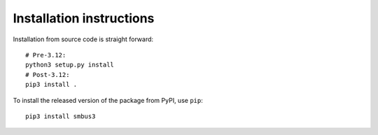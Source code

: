 Installation instructions
=========================

Installation from source code is straight forward:

::

   # Pre-3.12:
   python3 setup.py install
   # Post-3.12:
   pip3 install .


To install the released version of the package from PyPI, use ``pip``:

::

    pip3 install smbus3
